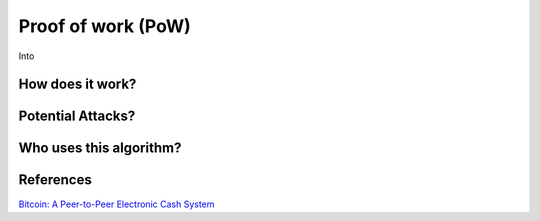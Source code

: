 Proof of work (PoW)
===================


Into

How does it work?
-----------------

Potential Attacks?
------------------

Who uses this algorithm?
------------------------

References
----------
`Bitcoin: A Peer-to-Peer Electronic Cash System <https://bitcoin.org/bitcoin.pdf>`_